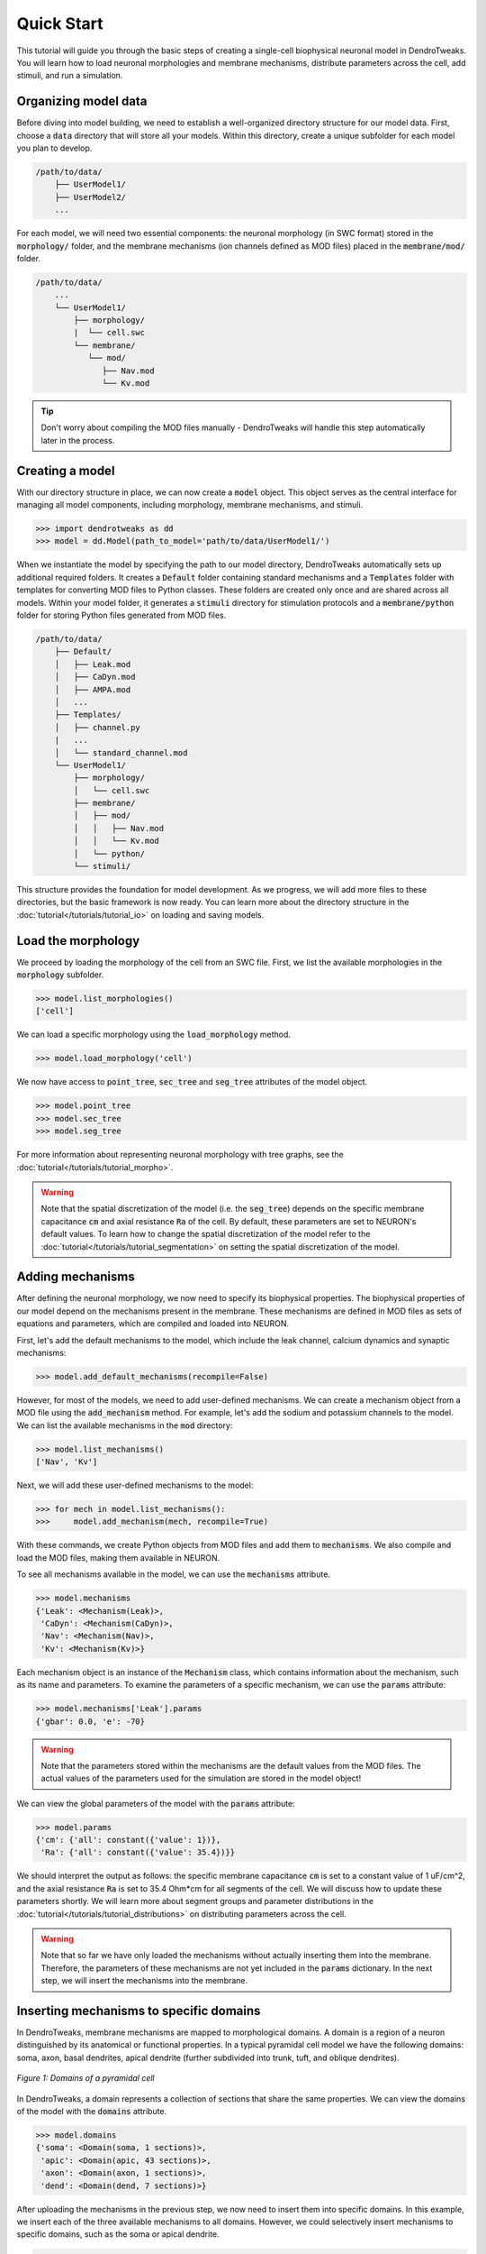 Quick Start
==========================================

This tutorial will guide you through the basic steps of creating 
a single-cell biophysical neuronal model in DendroTweaks. You will learn how to load neuronal morphologies
and membrane mechanisms, distribute parameters across the cell, add stimuli, and run a simulation.


Organizing model data
------------------------------------------

Before diving into model building, we need to establish a well-organized directory structure 
for our model data. First, choose a :code:`data` directory that will store all your models. 
Within this directory, create a unique subfolder for each model you plan to develop.

.. code-block:: bash

    /path/to/data/
        ├── UserModel1/
        ├── UserModel2/
        ...
            
For each model, we will need two essential components: the neuronal morphology (in SWC format) 
stored in the :code:`morphology/` folder, and the membrane mechanisms (ion channels defined 
as MOD files) placed in the :code:`membrane/mod/` folder.

.. code-block:: bash

    /path/to/data/
        ...
        └── UserModel1/
            ├── morphology/
            |  └── cell.swc
            └── membrane/
               └── mod/
                  ├── Nav.mod
                  └── Kv.mod
            
.. tip::

    Don't worry about compiling the MOD files manually - 
    DendroTweaks will handle this step automatically later in the process.

Creating a model
------------------------------------------

With our directory structure in place, we can now create a :code:`model` object. This object 
serves as the central interface for managing all model components, including morphology, 
membrane mechanisms, and stimuli.

.. code-block:: python

    >>> import dendrotweaks as dd
    >>> model = dd.Model(path_to_model='path/to/data/UserModel1/')

When we instantiate the model by specifying the path to our model directory, DendroTweaks 
automatically sets up additional required folders. It creates a :code:`Default` folder containing 
standard mechanisms and a :code:`Templates` folder with templates for converting MOD files to Python classes. 
These folders are created only once and are shared across all models. Within your model folder, it generates a :code:`stimuli` 
directory for stimulation protocols and a :code:`membrane/python` folder for storing Python files generated from MOD files.

.. code-block:: bash

    /path/to/data/
        ├── Default/
        │   ├── Leak.mod
        │   ├── CaDyn.mod
        │   ├── AMPA.mod
        │   ...
        ├── Templates/
        │   ├── channel.py
        |   ...
        │   └── standard_channel.mod
        └── UserModel1/
            ├── morphology/
            │   └── cell.swc
            ├── membrane/
            │   ├── mod/
            │   │   ├── Nav.mod
            │   │   └── Kv.mod
            │   └── python/
            └── stimuli/

This structure provides the foundation for model development. As we progress, we will add more 
files to these directories, but the basic framework is now ready.
You can learn more about the directory structure in the :doc:`tutorial</tutorials/tutorial_io>` on loading and saving models.

Load the morphology
------------------------------------------

We proceed by loading the morphology of the cell from an SWC file.
First, we list the available morphologies in the :code:`morphology` subfolder.

.. code-block:: python

    >>> model.list_morphologies()
    ['cell']

We can load a specific morphology using the :code:`load_morphology` method.

.. code-block:: python

    >>> model.load_morphology('cell')


We now have access to :code:`point_tree`, :code:`sec_tree` and :code:`seg_tree`
attributes of the model object.

.. code-block:: python

    >>> model.point_tree
    >>> model.sec_tree
    >>> model.seg_tree

For more information about representing neuronal morphology with tree graphs, see the :doc:`tutorial</tutorials/tutorial_morpho>`.

.. warning::

    Note that the spatial discretization of the model (i.e. the :code:`seg_tree`) depends on 
    the specific membrane capacitance :code:`cm` and axial resistance :code:`Ra` of the cell.
    By default, these parameters are set to NEURON's default values.
    To learn how to change the spatial discretization of the model refer to the 
    :doc:`tutorial</tutorials/tutorial_segmentation>` on setting the spatial discretization of the model.


Adding mechanisms
------------------------------------------

After defining the neuronal morphology, we now need to specify its biophysical properties.
The biophysical properties of our model depend on the mechanisms present in the membrane.
These mechanisms are defined in MOD files as sets of equations and parameters, 
which are compiled and loaded into NEURON.

First, let's add the default mechanisms to the model, which include the leak channel, calcium dynamics and synaptic mechanisms:

.. code-block:: python

    >>> model.add_default_mechanisms(recompile=False)


However, for most of the models, we need to add user-defined mechanisms.
We can create a mechanism object from a MOD file using the :code:`add_mechanism` method.
For example, let's add the sodium and potassium channels to the model.
We can list the available mechanisms in the :code:`mod` directory:

.. code-block:: python

    >>> model.list_mechanisms()
    ['Nav', 'Kv']

Next, we will add these user-defined mechanisms to the model:

.. code-block:: python

    >>> for mech in model.list_mechanisms():
    >>>     model.add_mechanism(mech, recompile=True)

With these commands, we create Python objects from MOD files and add them to :code:`mechanisms`.
We also compile and load the MOD files, making them available in NEURON.

To see all mechanisms available in the model, we can use the :code:`mechanisms` attribute.

.. code-block:: python

    >>> model.mechanisms
    {'Leak': <Mechanism(Leak)>,
     'CaDyn': <Mechanism(CaDyn)>,
     'Nav': <Mechanism(Nav)>,
     'Kv': <Mechanism(Kv)>}

Each mechanism object is an instance of the :code:`Mechanism` class, 
which contains information about the mechanism, such as its name and parameters.
To examine the parameters of a specific mechanism, we can use the :code:`params` attribute:

.. code-block:: python

    >>> model.mechanisms['Leak'].params
    {'gbar': 0.0, 'e': -70}

.. warning::

    Note that the parameters stored within the mechanisms are the default values from the MOD files.
    The actual values of the parameters used for the simulation are stored in the model object!

We can view the global parameters of the model with the :code:`params` attribute:

.. code-block:: python

    >>> model.params
    {'cm': {'all': constant({'value': 1})},
     'Ra': {'all': constant({'value': 35.4})}}

We should interpret the output as follows: the specific membrane capacitance :code:`cm` is set to a constant value of 1 uF/cm^2,
and the axial resistance :code:`Ra` is set to 35.4 Ohm*cm for all segments of the cell. We will discuss how to update these parameters shortly.
We will learn more about segment groups and parameter distributions in the
:doc:`tutorial</tutorials/tutorial_distributions>` on distributing parameters across the cell.

.. warning::

    Note that so far we have only loaded the mechanisms without actually inserting them 
    into the membrane. Therefore, the parameters of these mechanisms are not yet included in the :code:`params` dictionary.
    In the next step, we will insert the mechanisms into the membrane.


Inserting mechanisms to specific domains
------------------------------------------

In DendroTweaks, membrane mechanisms are mapped to morphological domains.
A domain is a region of a neuron distinguished by its anatomical 
or functional properties. 
In a typical pyramidal cell model we have the following domains:
soma, axon, basal dendrites, apical dendrite (further subdivided into trunk, tuft, and oblique dendrites).

.. figure:: ../_static/domains2.png
    :align: center
    :width: 80%
    :alt: Domains of a pyramidal cell

    *Figure 1: Domains of a pyramidal cell*

In DendroTweaks, a domain represents a collection of sections that share the same properties.
We can view the domains of the model with the :code:`domains` attribute.

.. code-block:: python

    >>> model.domains
    {'soma': <Domain(soma, 1 sections)>,
     'apic': <Domain(apic, 43 sections)>,
     'axon': <Domain(axon, 1 sections)>,
     'dend': <Domain(dend, 7 sections)>}

After uploading the mechanisms in the previous step, we now need to insert them into specific domains.
In this example, we insert each of the three available mechanisms to all domains. However, we could selectively insert mechanisms to specific domains,
such as the soma or apical dendrite.

.. code-block:: python

    >>> all_domains = ['soma', 'dend', 'axon', 'apic']
    >>> for domain in all_domains:
    >>>     model.insert_mechanism('Leak', domain)
    >>>     model.insert_mechanism('Nav', domain)
    >>>     model.insert_mechanism('Kv', domain)

We can verify which mechanisms are inserted in each domain with the :code:`domains_to_mechs` attribute.

.. code-block:: python

    >>> model.domains_to_mechs
    {'soma': ['Leak', 'Nav', 'Kv'],
     'apic': ['Leak', 'Nav', 'Kv'],
     'axon': ['Leak', 'Nav', 'Kv'],
     'dend': ['Leak', 'Nav', 'Kv']}

To examine the parameters of the inserted mechanisms, we can use the :code:`mechs_to_params` attribute.

.. code-block:: python

    >>> model.mechs_to_params
    {'Independent': ['cm', 'Ra', 'ena', 'ek'],
     'Leak': ['gbar_Leak', 'e_Leak'],
     'Nav': ['gbar_Nav', 'vhalf_m_Nav', ...],
     'Kv': ['gbar_Kv', 'vhalf_n_Kv' ...]}

Some parameters, such as specific membrane capacitance :code:`cm` and axial resistance :code:`Ra`, do not belong to any mechanism.
These independent parameters are grouped under an "Independent" pseudo-mechanism for interface consistency.
These parameters are available in each domain by default.

At this point, we have inserted the mechanisms into the membrane and set the default parameters for the model.
We can inspect the parameters of the inserted mechanisms using the :code:`params` attribute.

.. code-block:: python

    >>> model.params
    {'cm': {'all': constant({'value': 1})},
     'Ra': {'all': constant({'value': 35.4})},
     'gbar_Leak': {'all': constant({'value': 0.0})},
     'e_Leak': {'all': constant({'value': -70})},
     'gbar_Nav': {'all': constant({'value': 0.0})},
     'vhalf_m_Nav': {'all': constant({'value': -30}),
     ...
     'ena': {'all': constant({'value': 50}),
     'gbar_Kv': {'all': constant({'value': 0.0})},
     'vhalf_n_Kv': {'all': constant({'value': -35})},
     ...
     'ek': {'all': constant({'value': -77})},
     }

As we can see, all parameters are set to their default values across all segments of the cell, with some 
parameters initialized to 0.0. Before running the simulation, we need to set these parameters to more realistic
values, which we will learn how to do in the next step.

Setting model parameters
------------------------------------------

We can set the value of a parameter using the :code:`set_param` method.
As an example, let's set the conductance of the leak channel to 0.0001 S/cm^2.

.. code-block:: python

    >>> model.set_param('gbar_Leak', value=0.0001) # S/cm^2

In real neurons, properties such as ion channel conductance vary across different regions of the cell. 
To distribute parameters across the cell, we need to specify **where** and **how** the parameter will be distributed.

To select the segments **where** a given distribution will be applied, we use segment groups.
A segment group is a collection of segments that meet certain criteria, 
such as the diameter or distance from the soma.

To define **how** the parameter will be distributed, we use distribution functions.
A distribution function takes a segment's distance from the soma as input
and returns the parameter value at that distance. The figure below shows an example 
of a segment group for the apical nexus region and a Gaussian distribution function for a parameter, such as ion channel conductance.

.. figure:: ../_static/distribution.png
    :align: center
    :width: 80%
    :alt: Distribution of parameters across the cell

    *Figure 2: Distribution of parameters across the cell*

We can set the values of the parameters for the mechanisms inserted in the model using the :code:`set_param` method,
specifying the group name and the distribution type.

.. code-block:: python

    >>> model.set_param('gbar_Nav', group_name='all', distr_type='constant', value=0.03)  
    >>> model.set_param('gbar_Nav', group_name='somatic', distr_type='constant', value=0.05) 
    >>> model.set_param('gbar_Kv', group_name='all', distr_type='constant', value=0.003) 
    >>> model.set_param('gbar_Kv', group_name='somatic', distr_type='constant', value=0.005)
    
We can use a more concise notation if a parameter doesn't vary across the cell.
If we don't provide a group name, the parameter will be set for all segments.
If we don't provide a distribution type, a constant distribution is used.
These two examples are equivalent:

.. code-block:: python

    >>> model.set_param('gbar_Leak', value=0.0001) # S/cm^2
    >>> model.set_param('gbar_Leak', group_name='all', distr_type='constant', value=0.0001) # S/cm^2

We can also set other parameters, such as reversal potentials, temperature, and initial membrane potential.

.. code-block:: python

    >>> model.set_param('e_Leak', value=-70) # mV
    >>> model.set_param('e_k', value=-80) # mV
    >>> model.set_param('e_na', value=60) # mV
    >>> model.set_param('temperature', value=37) # degC
    >>> model.set_param('v_init', value=-70) # mV

Now, we can access the model parameters again and see that the values have been updated.

.. code-block:: python

    >>> model.params
    {'cm': {'all': constant({'value': 1})},
     'Ra': {'all': constant({'value': 35.4})},
     'gbar_Leak': {'all': constant({'value': 0.0001})},
     'e_Leak': {'all': constant({'value': -70})},
     'gbar_Nav': {'all': constant({'value': 0.03}),
                  'somatic': constant({'value': 0.05})},
     'vhalf_m_Nav': {'all': constant({'value': -30}),
     ...
     'ena': {'all': constant({'value': 50}),
     'gbar_Kv': {'all': constant({'value': 0.003}),
                 'somatic': constant({'value': 0.005})},
     'vhalf_n_Kv': {'all': constant({'value': -35})},
     ...
     'ek': {'all': constant({'value': -77})},
     }


To learn more about segment groups and parameter distributions, refer to the
:doc:`tutorial</tutorials/tutorial_distributions>` on distributing parameters.

Adding stimuli and running a simulation
------------------------------------------

We will learn how to simulate neuronal activity by applying a current stimulus 
to a neuron model and recording its response. 
This process mimics experimental electrophysiology where researchers inject current into neurons 
to study their firing properties.
We will add a current clamp stimulus to the soma and record the somatic membrane potential.

The soma is the cell body of a neuron and the main integration site for electrical signals. 
We will first select the soma section from the model using the special attribute :code:`sec_tree.soma`.

.. code-block:: python

    >>> soma = model.sec_tree.soma

To observe the neuron's activity, we need to place a recording electrode at a specific location. 
In real experiments, this would be an electrode measuring voltage changes:

We add a recording point at the center of the soma. 
The :code:`loc` parameter specifies the location along the section 
where the recording will be placed. 
It is a normalized length, with 0.0 representing the start of the section 
and 1.0 representing the end.

.. code-block:: python

    >>> model.add_recording(sec=soma, loc=0.5)

Now we will apply a current step stimulus to drive the neuron to fire action potentials. 
This mimics the experimental technique where constant current is injected into a neuron:

We specify the duration of the stimulus in ms, the delay before the stimulus starts, and the amplitude of the stimulus
in pikoAmperes.

.. code-block:: python

    >>> model.add_iclamp(sec=soma, loc=0.5, amp=0.162, dur=900, delay=50)

- `add_iclamp` adds an intracellular current clamp to the soma at position 0.5 (middle of the section)
- We use a positive amplitude (0.162 nA) to depolarize the membrane
- The current starts after a 50 ms delay and lasts for 900 ms


With our recording and stimulus in place, we can now run the simulation:

.. code-block:: python

    >>> model.run(1000) # ms

This runs the simulation for 1000 milliseconds (1 second), which gives us time 
to observe 
After the simulation completes, the voltage data is stored in 
:code:`simulator.vs` and the corresponding time points in :code:`simulator.t`. 


For more complex stimuli, such as synaptic inputs, refer to the :doc:`tutorial</tutorials/tutorial_synapses>`.

Analyzing the results
------------------------------------------

Finally, we can analyze the results of the simulation using some of the built-in functions in DendroTweaks.


We will use built-in DendroTweaks functions to plot the voltage trace and extract spike metrics:

.. code-block:: python

    >>> fig, ax = plt.subplots(1, 1, figsize=(10, 4))
    >>> model.simulator.plot_voltage(ax=ax)
    >>> spike_data = detect_somatic_spikes(model)
    >>> plot_spikes(spike_data, ax, show_metrics=True)
    Detected 7 spikes
    Average spike width: 0.97 ms
    Average spike amplitude: 79.08 mV
    Spike frequency: 7.78 Hz

This code plots the somatic voltage recording from our simulation 
together with the detected spikes and their metrics.

The output metrics provide important physiological information:

- **Spike amplitude**: The average amplitude of the spikes measured from the baseline to the peak.
- **Spike half-width**: The average duration of the spike at half of its peak amplitude.
- **Spike frequency**: The number of spikes per second.

.. figure:: ../_static/voltage_trace.png
    :align: center
    :width: 80%
    :alt: Voltage trace

    *Figure 3: Voltage trace with detected spikes*

You can learn more about analyzing simulation results
in the :doc:`tutorial</tutorials/tutorial_validation>` on analyzing simulation results.



.. raw:: html

    <div style="text-align: center; padding: 30px; color:rgb(187 86 150);">
        <strong>Congratulations! This concludes our quick start tutorial.</strong>
    </div>

We've covered the fundamental steps to create and simulate a 
single-cell biophysical neuronal models using DendroTweaks and you are now ready to build more complex models.
For more advanced features and detailed explanations, refer to the other tutorials in the documentation.
